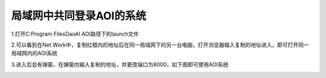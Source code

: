 
局域网中共同登录AOI的系统
=================================


1.打开C:\Program Files\DaoAI AOI路径下的launch文件
    .. image:: ./images/7.png
      :scale: 80%
  
2.可以看到在Net Work中，复制红框内的地址后在同一局域网下的另一台电脑，打开浏览器输入复制的地址进入，即可打开同一局域网内的AOI系统
    .. image:: ./images/9.png
      :scale: 80%
3.进入后会有弹窗，在弹窗内输入复制的地址，并更改端口为8000，如下图即可使用AOI系统
    .. image:: ./images/10.png
      :scale: 50%
    .. image:: ./images/11.png
      :scale: 50%